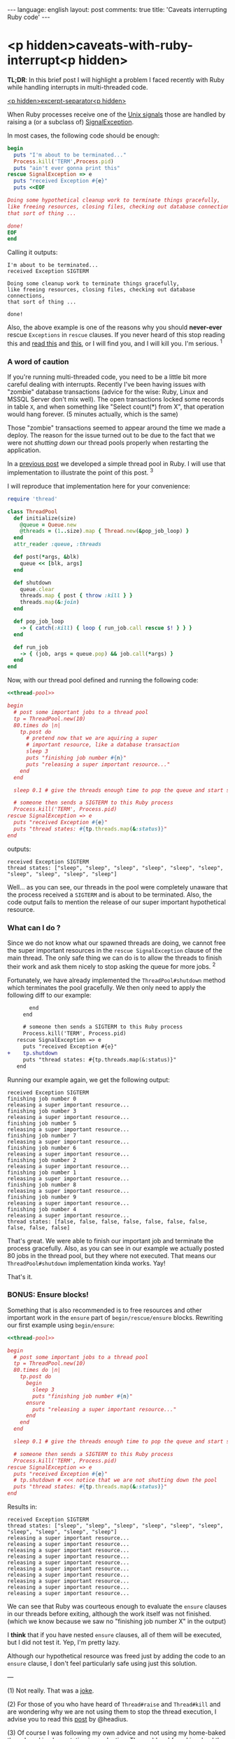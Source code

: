 #+OPTIONS: -*- eval: (org-jekyll-mode); eval: (writegood-mode) -*-
#+AUTHOR: Renan Ranelli (renanranelli@gmail.com)
#+OPTIONS: toc:nil n:3
#+STARTUP: oddeven
#+STARTUP: hidestars
#+BEGIN_HTML
---
language: english
layout: post
comments: true
title: 'Caveats interrupting Ruby code'
---
#+END_HTML

* <p hidden>caveats-with-ruby-interrupt<p hidden>

  *TL;DR*: In this brief post I will highlight a problem I faced recently with
  Ruby while handling interrupts in multi-threaded code.

  _<p hidden>excerpt-separator<p hidden>_

  When Ruby processes receive one of the [[https://en.wikipedia.org/wiki/Unix_signal][Unix signals]] those are handled by
  raising a (or a subclass of) [[http://ruby-doc.org/core-2.2.0/SignalException.html][SignalException]].

  In most cases, the following code should be enough:

  #+name: interrupt-example
  #+begin_src ruby :results output :exports both
begin
  puts "I'm about to be terminated..."
  Process.kill('TERM',Process.pid)
  puts "ain't ever gonna print this"
rescue SignalException => e
  puts "received Exception #{e}"
  puts <<EOF

Doing some hypothetical cleanup work to terminate things gracefully,
like freeing resources, closing files, checking out database connections,
that sort of thing ...

done!
EOF
end
  #+end_src

  Calling it outputs:

  #+results: interrupt-example
  : I'm about to be terminated...
  : received Exception SIGTERM
  :
  : Doing some cleanup work to terminate things gracefully,
  : like freeing resources, closing files, checking out database connections,
  : that sort of thing ...
  :
  : done!

  Also, the above example is one of the reasons why you should *never-ever*
  rescue =Exceptions= in =rescue= clauses. If you never heard of this stop
  reading this and [[http://stackoverflow.com/questions/10048173/why-is-it-bad-style-to-rescue-exception-e-in-ruby][read this]] and [[http://daniel.fone.net.nz/blog/2013/05/28/why-you-should-never-rescue-exception-in-ruby/][this]], or I will find you, and I will kill you.
  I'm serious. ^1

*** A word of caution

  If you're running multi-threaded code, you need to be a little bit more
  careful dealing with interrupts. Recently I've been having issues with
  "zombie" database transactions (advice for the wise: Ruby, Linux and MSSQL
  Server don't mix well). The open transactions locked some records in table
  =X=, and when something like "Select count(*) from X", that operation would
  hang forever. (5 minutes actually, which is the same)

Those "zombie" transactions seemed to appear around
  the time we made a deploy. The reason for the issue turned out to be due to
  the fact that we were not /shutting down/ our thread pools properly when
  restarting the application.

  In a [[http://{{site.url}}/2015/04/08/simple-thread-pool-in-ruby/][previous post]] we developed a simple thread pool in Ruby. I will use that
  implementation to illustrate the point of this post. ^3

  I will reproduce that implementation here for your convenience:

  #+name: thread-pool
  #+begin_src ruby :results code :exports both
require 'thread'

class ThreadPool
  def initialize(size)
    @queue = Queue.new
    @threads = (1..size).map { Thread.new(&pop_job_loop) }
  end
  attr_reader :queue, :threads

  def post(*args, &blk)
    queue << [blk, args]
  end

  def shutdown
    queue.clear
    threads.map { post { throw :kill } }
    threads.map(&:join)
  end

  def pop_job_loop
    -> { catch(:kill) { loop { run_job.call rescue $! } } }
  end

  def run_job
    -> { (job, args = queue.pop) && job.call(*args) }
  end
end
  #+end_src

  Now, with our thread pool defined and running the following code:

  #+name: mishandled-signal
  #+begin_src ruby :results output output :exports both :noweb yes strip-export
  <<thread-pool>>

  begin
    # post some important jobs to a thread pool
    tp = ThreadPool.new(10)
    80.times do |n|
      tp.post do
        # pretend now that we are aquiring a super
        # important resource, like a database transaction
        sleep 3
        puts "finishing job number #{n}"
        puts "releasing a super important resource..."
      end
    end

    sleep 0.1 # give the threads enough time to pop the queue and start some work

    # someone then sends a SIGTERM to this Ruby process
    Process.kill('TERM', Process.pid)
  rescue SignalException => e
    puts "received Exception #{e}"
    puts "thread states: #{tp.threads.map(&:status)}"
  end
  #+end_src

  outputs:

  #+results: mishandled-signal
  : received Exception SIGTERM
  : thread states: ["sleep", "sleep", "sleep", "sleep", "sleep", "sleep", "sleep", "sleep", "sleep", "sleep"]

  Well... as you can see, our threads in the pool were completely unaware that
  the process received a =SIGTERM= and is about to be terminated. Also, the code
  output fails to mention the release of our super important hypothetical
  resource.

*** What can I do ?

  Since we do not know what our spawned threads are doing, we cannot free the
  super important resources in the =rescue SignalException= clause of the main
  thread. The only safe thing we can do is to allow the threads to finish their
  work and ask them nicely to stop asking the queue for more jobs. ^2

  Fortunately, we have already implemented the =ThreadPool#shutdown= method
  which terminates the pool gracefully. We then only need to apply the following
  diff to our example:

#+begin_src diff
       end
     end

     # someone then sends a SIGTERM to this Ruby process
     Process.kill('TERM', Process.pid)
   rescue SignalException => e
     puts "received Exception #{e}"
+    tp.shutdown
     puts "thread states: #{tp.threads.map(&:status)}"
   end
#+end_src

  #+name: correctly-handled-signal
  #+begin_src ruby :results output output :exports results :noweb yes strip-export
  <<thread-pool>>

  begin
    # post some important jobs to a thread pool
    tp = ThreadPool.new(10)
    80.times do |n|
      tp.post do
        sleep 3
        puts "finishing job number #{n}"
        puts "releasing a super important resource..."
      end
    end

    sleep 1

    Process.kill('TERM', Process.pid)
  rescue SignalException => e
    puts "received Exception #{e}"
    tp.shutdown
    puts "thread states: #{tp.threads.map(&:status)}"
  end
  #+end_src

  Running our example again, we get the following output:

  #+results: correctly-handled-signal
  #+begin_example
  received Exception SIGTERM
  finishing job number 0
  releasing a super important resource...
  finishing job number 3
  releasing a super important resource...
  finishing job number 5
  releasing a super important resource...
  finishing job number 7
  releasing a super important resource...
  finishing job number 6
  releasing a super important resource...
  finishing job number 2
  releasing a super important resource...
  finishing job number 1
  releasing a super important resource...
  finishing job number 8
  releasing a super important resource...
  finishing job number 9
  releasing a super important resource...
  finishing job number 4
  releasing a super important resource...
  thread states: [false, false, false, false, false, false, false, false, false, false]
#+end_example

  That's great. We were able to finish our important job and terminate the
  process gracefully. Also, as you can see in our example we actually posted 80
  jobs in the thread pool, but they where not executed. That means our
  =ThreadPool#shutdown= implementation kinda works. Yay!

  That's it.

*** BONUS: Ensure blocks!

    Something that is also recommended is to free resources and other important
    work in the =ensure= part of =begin/rescue/ensure= blocks. Rewriting our
    first example using =begin/ensure=:

  #+name: accidentally-well-handled-signal
  #+begin_src ruby :results output output :exports both :noweb yes strip-export
  <<thread-pool>>

  begin
    # post some important jobs to a thread pool
    tp = ThreadPool.new(10)
    80.times do |n|
      tp.post do
        begin
          sleep 3
          puts "finishing job number #{n}"
        ensure
          puts "releasing a super important resource..."
        end
      end
    end

    sleep 0.1 # give the threads enough time to pop the queue and start some work

    # someone then sends a SIGTERM to this Ruby process
    Process.kill('TERM', Process.pid)
  rescue SignalException => e
    puts "received Exception #{e}"
    # tp.shutdown # <<< notice that we are not shutting down the pool
    puts "thread states: #{tp.threads.map(&:status)}"
  end
  #+end_src

    Results in:

  #+results: accidentally-well-handled-signal
  #+begin_example
  received Exception SIGTERM
  thread states: ["sleep", "sleep", "sleep", "sleep", "sleep", "sleep", "sleep", "sleep", "sleep", "sleep"]
  releasing a super important resource...
  releasing a super important resource...
  releasing a super important resource...
  releasing a super important resource...
  releasing a super important resource...
  releasing a super important resource...
  releasing a super important resource...
  releasing a super important resource...
  releasing a super important resource...
  releasing a super important resource...
#+end_example

    We can see that Ruby was courteous enough to evaluate the =ensure= clauses
    in our threads before exiting, although the work itself was not finished.
    (which we know because we saw no "finishing job number X" in the output)

    I *think* that if you have nested =ensure= clauses, all of them will be
    executed, but I did not test it. Yep, I'm pretty lazy.

    Although our hypothetical resource was freed just by adding the code to an
    =ensure= clause, I don't feel particularly safe using just this solution.

    ---

    (1) Not really. That was a [[http://www.quickmeme.com/img/80/803f1a0db2a57b833a0049b53a886ec95b046e5c8eafe715c36f0c32183d9f65.jpg][joke]].

    (2) For those of you who have heard of =Thread#raise= and =Thread#kill= and
    are wondering why we are not using them to stop the thread execution, I
    advise you to read this [[http://headius.blogspot.com.br/2008/02/rubys-threadraise-threadkill-timeoutrb.html][post]] by @headius.

    (3) Of course I was following my own advice and not using my home-baked
    thread pool implementation in production. The problem I faced involved the
    great [[https://github.com/ruby-concurrency/concurrent-ruby][concurrent-ruby]] library. (which I have mentioned quite a few times
    already)

